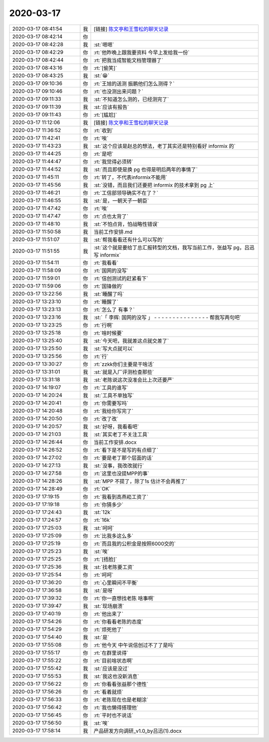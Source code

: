 2020-03-17
-------------

.. list-table::
   :widths: 25, 1, 60

   * - 2020-03-17 08:41:54
     - 我
     - [链接] `陈文亭和王雪松的聊天记录 <https://support.weixin.qq.com/cgi-bin/mmsupport-bin/readtemplate?t=page/favorite_record__w_unsupport>`_
   * - 2020-03-17 08:42:14
     - 你
     - .. image:: /images/346684.jpg
          :width: 100px
   * - 2020-03-17 08:42:28
     - 我
     - :st:`嗯嗯`
   * - 2020-03-17 08:42:29
     - 你
     - :rt:`他昨晚上跟我要资料 今早上发给我一份`
   * - 2020-03-17 08:42:44
     - 你
     - :rt:`把我当成智能文档管理器了`
   * - 2020-03-17 08:43:16
     - 你
     - :rt:`[偷笑]`
   * - 2020-03-17 08:43:25
     - 我
     - :st:`😁`
   * - 2020-03-17 09:10:36
     - 你
     - :rt:`王旭的送测 振鹏他们怎么测得？`
   * - 2020-03-17 09:10:46
     - 你
     - :rt:`也没测出来问题？`
   * - 2020-03-17 09:11:33
     - 我
     - :st:`不知道怎么测的，已经测完了`
   * - 2020-03-17 09:11:39
     - 我
     - :st:`应该有报告`
   * - 2020-03-17 09:11:43
     - 你
     - :rt:`[尴尬]`
   * - 2020-03-17 11:12:06
     - 我
     - [链接] `陈文亭和王雪松的聊天记录 <https://support.weixin.qq.com/cgi-bin/mmsupport-bin/readtemplate?t=page/favorite_record__w_unsupport>`_
   * - 2020-03-17 11:36:52
     - 你
     - :rt:`收到`
   * - 2020-03-17 11:42:41
     - 你
     - :rt:`唉`
   * - 2020-03-17 11:43:23
     - 我
     - :st:`这个应该是赵总的想法，老丁其实还是特别看好 informix 的`
   * - 2020-03-17 11:44:25
     - 你
     - :rt:`是吧`
   * - 2020-03-17 11:44:47
     - 你
     - :rt:`我觉得必须转`
   * - 2020-03-17 11:44:52
     - 我
     - :st:`而且即使是换 pg 也得是明后两年的事情了`
   * - 2020-03-17 11:45:11
     - 你
     - :rt:`转了，不代表informix不能用`
   * - 2020-03-17 11:45:56
     - 我
     - :st:`没错，而且我们还要把 informix 的技术拿到 pg 上`
   * - 2020-03-17 11:46:21
     - 你
     - :rt:`工信部领导确实不在了？`
   * - 2020-03-17 11:46:55
     - 我
     - :st:`是，一朝天子一朝臣`
   * - 2020-03-17 11:47:42
     - 你
     - :rt:`唉`
   * - 2020-03-17 11:47:47
     - 你
     - :rt:`点也太背了`
   * - 2020-03-17 11:48:10
     - 我
     - :st:`不怕点背，怕战略性错误`
   * - 2020-03-17 11:50:58
     - 我
     - 当前工作安排.md
   * - 2020-03-17 11:51:07
     - 我
     - :st:`帮我看看还有什么可以写的`
   * - 2020-03-17 11:51:55
     - 我
     - :st:`这个就是要给丁总汇报转型的文档，我写当前工作，张益写 pg，吕迅写 informix`
   * - 2020-03-17 11:54:11
     - 你
     - :rt:`我看看`
   * - 2020-03-17 11:58:09
     - 你
     - :rt:`国网的没写`
   * - 2020-03-17 11:59:01
     - 你
     - :rt:`信创测试的赶紧看下`
   * - 2020-03-17 11:59:06
     - 你
     - :rt:`国锋做的`
   * - 2020-03-17 13:22:56
     - 我
     - :st:`睡醒了吗`
   * - 2020-03-17 13:23:10
     - 你
     - :rt:`睡醒了`
   * - 2020-03-17 13:23:13
     - 你
     - :rt:`怎么了 有事？`
   * - 2020-03-17 13:23:16
     - 我
     - :st:`「 李辉: 国网的没写 」
       - - - - - - - - - - - - - - -
       帮我写两句吧`
   * - 2020-03-17 13:23:25
     - 你
     - :rt:`行啊`
   * - 2020-03-17 13:25:18
     - 你
     - :rt:`啥时候要`
   * - 2020-03-17 13:25:40
     - 我
     - :st:`今天吧，我就差这点就交差了`
   * - 2020-03-17 13:25:50
     - 我
     - :st:`写大点就可以`
   * - 2020-03-17 13:25:56
     - 你
     - :rt:`行`
   * - 2020-03-17 13:30:27
     - 你
     - :rt:`zzkk你们主要是干啥活`
   * - 2020-03-17 13:31:01
     - 我
     - :st:`就是入厂评测检查那些`
   * - 2020-03-17 13:31:18
     - 我
     - :st:`老陈说这次没准会比上次还要严`
   * - 2020-03-17 14:19:07
     - 你
     - :rt:`工具的谁写`
   * - 2020-03-17 14:20:24
     - 我
     - :st:`工具不单独写`
   * - 2020-03-17 14:20:41
     - 你
     - :rt:`你需要写吗`
   * - 2020-03-17 14:20:48
     - 你
     - :rt:`我给你写完了`
   * - 2020-03-17 14:20:50
     - 你
     - :rt:`改了改`
   * - 2020-03-17 14:20:57
     - 我
     - :st:`好呀，我看看吧`
   * - 2020-03-17 14:21:03
     - 我
     - :st:`其实老丁不关注工具`
   * - 2020-03-17 14:26:44
     - 你
     - 当前工作安排.docx
   * - 2020-03-17 14:26:52
     - 你
     - :rt:`看下是不是写的有点细了`
   * - 2020-03-17 14:27:02
     - 你
     - :rt:`要是老丁那个层面的话`
   * - 2020-03-17 14:27:13
     - 我
     - :st:`没事，我改改就行`
   * - 2020-03-17 14:27:58
     - 你
     - :rt:`这里也没提MPP的事`
   * - 2020-03-17 14:28:26
     - 我
     - :st:`MPP 不提了，除了1s 估计不会再推了`
   * - 2020-03-17 14:28:49
     - 你
     - :rt:`OK`
   * - 2020-03-17 17:19:15
     - 你
     - :rt:`我看到高燕崧工资了`
   * - 2020-03-17 17:19:18
     - 你
     - :rt:`你猜多少`
   * - 2020-03-17 17:24:43
     - 我
     - :st:`12k`
   * - 2020-03-17 17:24:57
     - 你
     - :rt:`16k`
   * - 2020-03-17 17:25:03
     - 我
     - :st:`呵呵`
   * - 2020-03-17 17:25:09
     - 你
     - :rt:`比我多这么多`
   * - 2020-03-17 17:25:19
     - 你
     - :rt:`而且我的公积金是按照6000交的`
   * - 2020-03-17 17:25:23
     - 我
     - :st:`唉`
   * - 2020-03-17 17:25:25
     - 你
     - :rt:`[捂脸]`
   * - 2020-03-17 17:25:36
     - 我
     - :st:`找老陈要工资`
   * - 2020-03-17 17:25:54
     - 你
     - :rt:`呵呵`
   * - 2020-03-17 17:36:20
     - 你
     - :rt:`心里瞬间不平衡`
   * - 2020-03-17 17:36:58
     - 我
     - :st:`是呀`
   * - 2020-03-17 17:39:32
     - 你
     - :rt:`你一直想找老陈 啥事啊`
   * - 2020-03-17 17:39:47
     - 我
     - :st:`现场崩溃`
   * - 2020-03-17 17:40:19
     - 你
     - :rt:`他出来了`
   * - 2020-03-17 17:54:26
     - 你
     - :rt:`你看看老陈的态度`
   * - 2020-03-17 17:54:29
     - 你
     - :rt:`烦死他了`
   * - 2020-03-17 17:54:40
     - 我
     - :st:`是`
   * - 2020-03-17 17:55:08
     - 你
     - :rt:`他今天 中午说信创过不了了是吗`
   * - 2020-03-17 17:55:17
     - 你
     - :rt:`在群里说得`
   * - 2020-03-17 17:55:22
     - 你
     - :rt:`目前啥状态啊`
   * - 2020-03-17 17:55:42
     - 我
     - :st:`应该是没过`
   * - 2020-03-17 17:55:53
     - 我
     - :st:`我这也没新消息`
   * - 2020-03-17 17:56:22
     - 你
     - :rt:`你看看张益那个德性`
   * - 2020-03-17 17:56:26
     - 你
     - :rt:`看着就烦`
   * - 2020-03-17 17:56:33
     - 你
     - :rt:`老陈现在也是老糊涂`
   * - 2020-03-17 17:56:42
     - 你
     - :rt:`我也懒得搭理他`
   * - 2020-03-17 17:56:45
     - 你
     - :rt:`平时也不说话`
   * - 2020-03-17 17:56:50
     - 我
     - :st:`唉`
   * - 2020-03-17 17:58:14
     - 我
     - 产品研发方向调研_v1.0_by吕迅(1).docx
